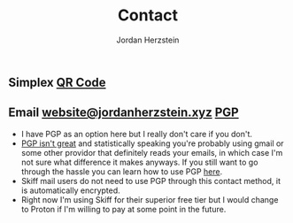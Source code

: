 #+TITLE: Contact 
#+AUTHOR: Jordan Herzstein 
#+HUGO_BASE_DIR: ../../
#+HUGO_SECTION: contact
#+EXPORT_FILE_NAME: _index.md
#+HUGO_MENU: :menu "contact"
#+HUGO_CATEGORIES: 
#+HUGO_CODE_FENCE: nil
#+OPTIONS: num:nil toc:nil 

** @@html:<img src="/images/contact/simplex.png" width="34" />@@ Simplex [[/images/contact/simplex-qr.png][QR Code]]
** @@html:<img src="/images/contact/skiff.png" width="34" />@@ Email [[mailto:website@jordanherzstein.xyz][website@jordanherzstein.xyz]] [[./pubkey.txt][PGP]]
- I have PGP as an option here but I really don't care if you don't.
- [[https://www.latacora.com/blog/2019/07/16/the-pgp-problem/][PGP isn't great]] and statistically speaking you're probably using gmail or some other providor that definitely reads your emails, in which case I'm not sure what difference it makes anyways. If you still want to go through the hassle you can learn how to use PGP [[https://emailselfdefense.fsf.org/en/][here]].
- Skiff mail users do not need to use PGP through this contact method, it is automatically encrypted.
- Right now I'm using Skiff for their superior free tier but I would change to Proton if I'm willing to pay at some point in the future.
